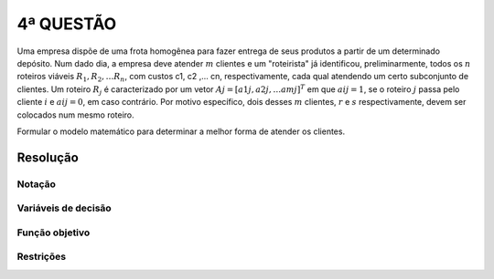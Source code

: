 4ª QUESTÃO
==========

Uma empresa dispõe de uma frota homogênea para fazer entrega de seus produtos a partir de um determinado depósito.
Num dado dia, a empresa deve atender :math:`m` clientes e um "roteirista" já identificou, preliminarmente, todos os :math:`n` roteiros viáveis :math:`R_{1}, R_{2}, \dots R_{n}`, com custos c1, c2 ,… cn,  respectivamente, cada qual atendendo um certo subconjunto de clientes.
Um roteiro :math:`R_{j}` é caracterizado por um vetor :math:`Aj = [a1j, a2j,… amj]^{T}` em que :math:`aij = 1`, se o roteiro :math:`j` passa pelo cliente :math:`i` e :math:`aij = 0`, em caso contrário.
Por motivo específico, dois desses :math:`m` clientes, :math:`r` e :math:`s` respectivamente, devem ser colocados num mesmo roteiro.

Formular o modelo matemático para determinar a melhor forma de atender os clientes. 


Resolução
---------

.. É o problema da roteirização de veículos.
.. Cada cliente é atendido uma unica vez.
.. O parametro aij é um parametro binario. (se 1, o roteiro j atende o cliente i).
.. basta selecionar os roteiros viaveis, não ha que fazer roteirizacao.


Notação
^^^^^^^

Variáveis de decisão
^^^^^^^^^^^^^^^^^^^^

Função objetivo
^^^^^^^^^^^^^^^

Restrições
^^^^^^^^^^


